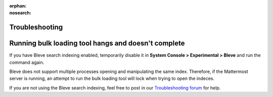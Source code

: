 :orphan:
:nosearch:

Troubleshooting
---------------

Running bulk loading tool hangs and doesn't complete
-----------------------------------------------------

If you have Bleve search indexing enabled, temporarily disable it in **System Console > Experimental > Bleve** and run the command again.

Bleve does not support multiple processes opening and manipulating the same index. Therefore, if the Mattermost server is running, an attempt to run the bulk loading tool will lock when trying to open the indeces.

If you are not using the Bleve search indexing, feel free to post in our `Troubleshooting forum </install/troubleshooting.html>`__ for help.
